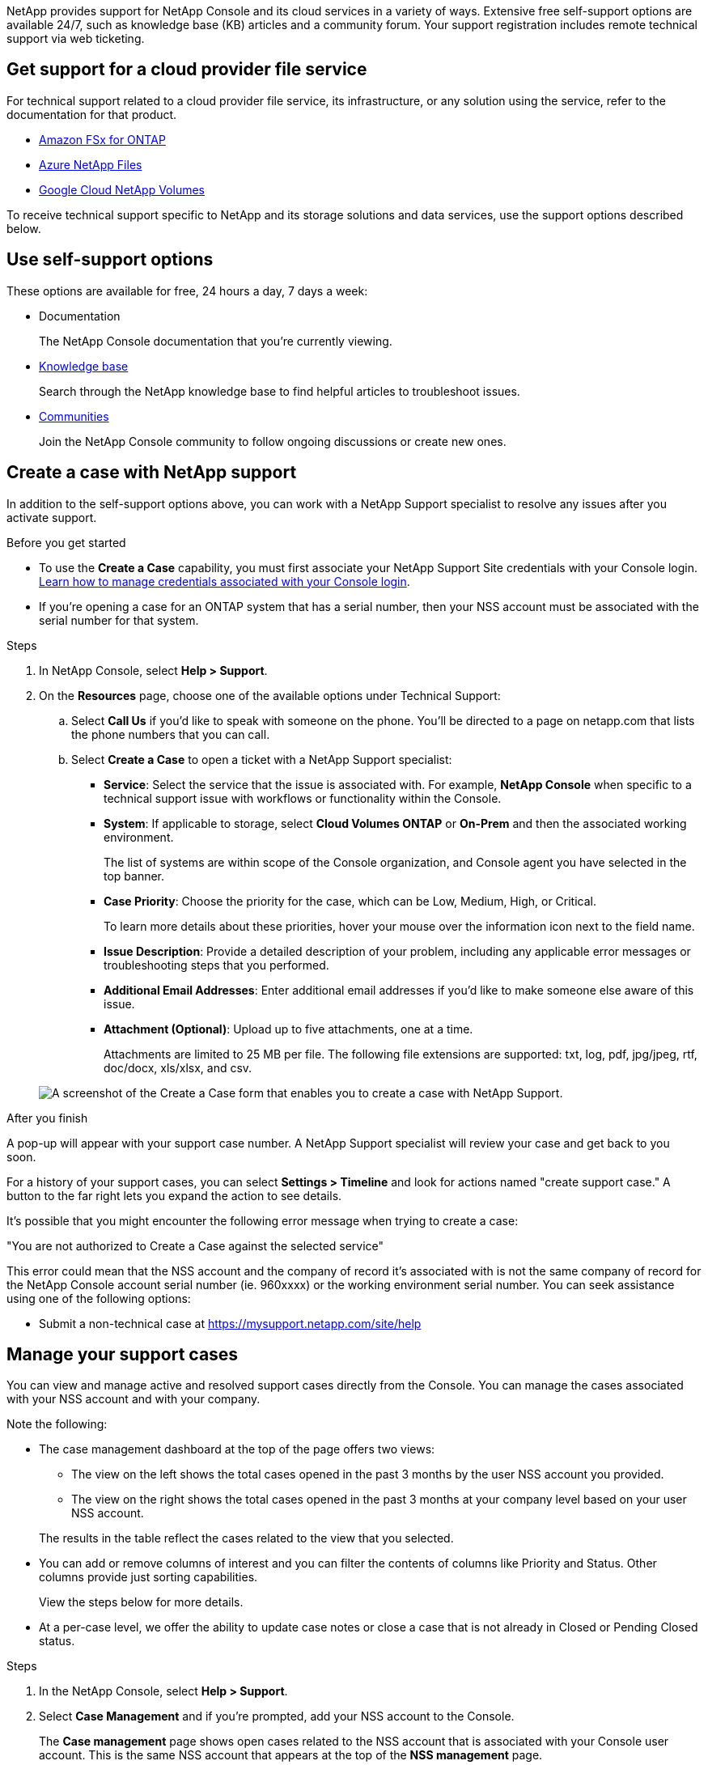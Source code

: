 NetApp provides support for NetApp Console and its cloud services in a variety of ways. Extensive free self-support options are available 24/7, such as knowledge base (KB) articles and a community forum. Your support registration includes remote technical support via web ticketing.

== Get support for a cloud provider file service

For technical support related to a cloud provider file service, its infrastructure, or any solution using the service, refer to the documentation for that product.

* link:https://docs.netapp.com/us-en/storage-management-fsx-ontap/start/concept-fsx-aws.html#getting-help[Amazon FSx for ONTAP^]
* link:https://docs.netapp.com/us-en/storage-management-azure-netapp-files/concept-azure-netapp-files.html#getting-help[Azure NetApp Files^]
* link:https://docs.netapp.com/us-en/storage-management-google-cloud-netapp-volumes/concept-gcnv.html#getting-help[Google Cloud NetApp Volumes^]

To receive technical support specific to NetApp and its storage solutions and data services, use the support options described below.

== Use self-support options

These options are available for free, 24 hours a day, 7 days a week:

* Documentation
+
The NetApp Console documentation that you're currently viewing.

* https://kb.netapp.com/Cloud/BlueXP[Knowledge base^]
+
Search through the NetApp knowledge base to find helpful articles to troubleshoot issues.

* http://community.netapp.com/[Communities^]
+
Join the NetApp Console community to follow ongoing discussions or create new ones.

== Create a case with NetApp support

In addition to the self-support options above, you can work with a NetApp Support specialist to resolve any issues after you activate support.

.Before you get started

* To use the *Create a Case* capability, you must first associate your NetApp Support Site credentials with your Console login. https://docs.netapp.com/us-en/bluexp-setup-admin/task-manage-user-credentials.html[Learn how to manage credentials associated with your Console login^].

* If you're opening a case for an ONTAP system that has a serial number, then your NSS account must be associated with the serial number for that system.

.Steps

. In NetApp Console, select *Help > Support*.

. On the *Resources* page, choose one of the available options under Technical Support:

.. Select *Call Us* if you'd like to speak with someone on the phone. You'll be directed to a page on netapp.com that lists the phone numbers that you can call.

.. Select *Create a Case* to open a ticket with a NetApp Support specialist:
+
* *Service*: Select the service that the issue is associated with. For example, *NetApp Console* when specific to a technical support issue with workflows or functionality within the Console.

* *System*: If applicable to storage, select *Cloud Volumes ONTAP* or *On-Prem* and then the associated working environment.
+
The list of systems are within scope of the Console organization, and Console agent you have selected in the top banner.

* *Case Priority*: Choose the priority for the case, which can be Low, Medium, High, or Critical.
+
To learn more details about these priorities, hover your mouse over the information icon next to the field name.

* *Issue Description*: Provide a detailed description of your problem, including any applicable error messages or troubleshooting steps that you performed.

* *Additional Email Addresses*: Enter additional email addresses if you'd like to make someone else aware of this issue.

* *Attachment (Optional)*: Upload up to five attachments, one at a time.
+
Attachments are limited to 25 MB per file. The following file extensions are supported: txt, log, pdf, jpg/jpeg, rtf, doc/docx, xls/xlsx, and csv.

+
image:https://raw.githubusercontent.com/NetAppDocs/console-family/main/media/screenshot-create-case.png[A screenshot of the Create a Case form that enables you to create a case with NetApp Support.]

.After you finish

A pop-up will appear with your support case number. A NetApp Support specialist will review your case and get back to you soon.

For a history of your support cases, you can select *Settings > Timeline* and look for actions named "create support case." A button to the far right lets you expand the action to see details.

It's possible that you might encounter the following error message when trying to create a case:

"You are not authorized to Create a Case against the selected service"

This error could mean that the NSS account and the company of record it's associated with is not the same company of record for the NetApp Console account serial number (ie. 960xxxx) or the working environment serial number. You can seek assistance using one of the following options:


* Submit a non-technical case at https://mysupport.netapp.com/site/help

== Manage your support cases

You can view and manage active and resolved support cases directly from the Console. You can manage the cases associated with your NSS account and with your company.


Note the following:

* The case management dashboard at the top of the page offers two views:

** The view on the left shows the total cases opened in the past 3 months by the user NSS account you provided.
** The view on the right shows the total cases opened in the past 3 months at your company level based on your user NSS account.

+
The results in the table reflect the cases related to the view that you selected.

* You can add or remove columns of interest and you can filter the contents of columns like Priority and Status. Other columns provide just sorting capabilities.
+
View the steps below for more details.

* At a per-case level, we offer the ability to update case notes or close a case that is not already in Closed or Pending Closed status. 

.Steps

. In the NetApp Console, select *Help > Support*.

. Select *Case Management* and if you're prompted, add your NSS account to the Console.
+
The *Case management* page shows open cases related to the NSS account that is associated with your Console user account. This is the same NSS account that appears at the top of the *NSS management* page.

. Optionally modify the information that displays in the table:

* Under *Organization's cases*, select *View* to view all cases associated with your company.

* Modify the date range by choosing an exact date range or by choosing a different time frame. 


* Filter the contents of the columns.


* Change the columns that appear in the table by selecting image:https://raw.githubusercontent.com/NetAppDocs/console-family/main/media/icon-table-columns.png[The plus icon that appears in the table] and then choosing the columns that you'd like to display.


. Manage an existing case by selecting image:https://raw.githubusercontent.com/NetAppDocs/console-family/main/media/icon-table-action.png[An icon with three dots that appears in the last column of the table] and selecting one of the available options:

* *View case*: View full details about a specific case.

* *Update case notes*: Provide additional details about your problem or select *Upload files* to attach up to a maximum of five files.
+
Attachments are limited to 25 MB per file. The following file extensions are supported: txt, log, pdf, jpg/jpeg, rtf, doc/docx, xls/xlsx, and csv.

* *Close case*: Provide details about why you're closing the case and select *Close case*.

